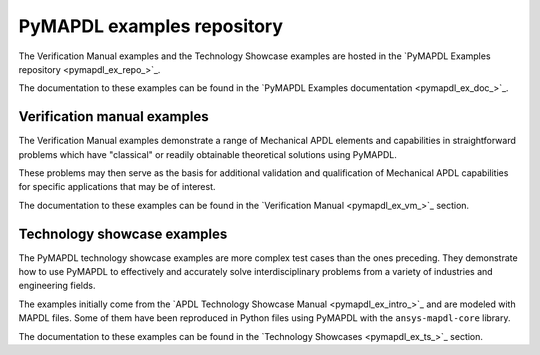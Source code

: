 .. _ref_pymapdl_examples_repository:

PyMAPDL examples repository
===========================


The Verification Manual examples and the Technology Showcase examples
are hosted in the  `PyMAPDL Examples repository <pymapdl_ex_repo_>`_.

The documentation to these examples can be found in the
`PyMAPDL Examples documentation <pymapdl_ex_doc_>`_.

.. === VERIFICATION MANUAL EXAMPLES ===

Verification manual examples
----------------------------

The Verification Manual examples demonstrate a range of Mechanical APDL
elements and capabilities in straightforward problems which have
"classical" or readily obtainable theoretical solutions using PyMAPDL.

These problems may then serve as the basis for additional validation
and qualification of Mechanical APDL capabilities for specific
applications that may be of interest.

The documentation to these examples can be found in the
`Verification Manual <pymapdl_ex_vm_>`_ section.


.. === TECHNOLOGY SHOWCASE EXAMPLES ===

Technology showcase examples
----------------------------

The PyMAPDL technology showcase examples are more complex test cases than
the ones preceding. They demonstrate how to use PyMAPDL to effectively
and accurately solve interdisciplinary problems from a variety of industries
and engineering fields.

The examples initially come from the `APDL Technology Showcase Manual
<pymapdl_ex_intro_>`_ and are modeled with MAPDL files. Some of them have been
reproduced in Python files using PyMAPDL with the ``ansys-mapdl-core``
library.

The documentation to these examples can be found in the
`Technology Showcases <pymapdl_ex_ts_>`_ section.
